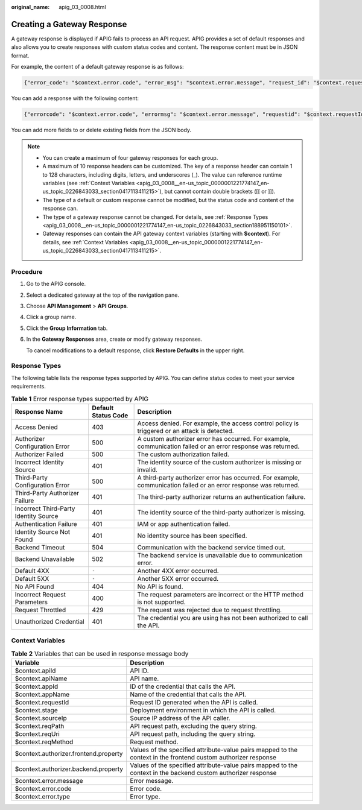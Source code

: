:original_name: apig_03_0008.html

.. _apig_03_0008:

Creating a Gateway Response
===========================

A gateway response is displayed if APIG fails to process an API request. APIG provides a set of default responses and also allows you to create responses with custom status codes and content. The response content must be in JSON format.

For example, the content of a default gateway response is as follows:

.. code-block::

   {"error_code": "$context.error.code", "error_msg": "$context.error.message", "request_id": "$context.requestId"}

You can add a response with the following content:

.. code-block::

   {"errorcode": "$context.error.code", "errormsg": "$context.error.message", "requestid": "$context.requestId","apiId":"$context.apiId"}

You can add more fields to or delete existing fields from the JSON body.

.. note::

   -  You can create a maximum of four gateway responses for each group.
   -  A maximum of 10 response headers can be customized. The key of a response header can contain 1 to 128 characters, including digits, letters, and underscores (_). The value can reference runtime variables (see :ref:`Context Variables <apig_03_0008__en-us_topic_0000001221774147_en-us_topic_0226843033_section0417113411215>`), but cannot contain double brackets ([[ or ]]).
   -  The type of a default or custom response cannot be modified, but the status code and content of the response can.
   -  The type of a gateway response cannot be changed. For details, see :ref:`Response Types <apig_03_0008__en-us_topic_0000001221774147_en-us_topic_0226843033_section188951150101>`.
   -  Gateway responses can contain the API gateway context variables (starting with **$context**). For details, see :ref:`Context Variables <apig_03_0008__en-us_topic_0000001221774147_en-us_topic_0226843033_section0417113411215>`.

Procedure
---------

#. Go to the APIG console.

2. Select a dedicated gateway at the top of the navigation pane.

3. Choose **API Management** > **API Groups**.

4. Click a group name.

5. Click the **Group Information** tab.

6. In the **Gateway Responses** area, create or modify gateway responses.

   To cancel modifications to a default response, click **Restore Defaults** in the upper right.

.. _apig_03_0008__en-us_topic_0000001221774147_en-us_topic_0226843033_section188951150101:

Response Types
--------------

The following table lists the response types supported by APIG. You can define status codes to meet your service requirements.

.. table:: **Table 1** Error response types supported by APIG

   +---------------------------------------+---------------------+-------------------------------------------------------------------------------------------------------------------+
   | Response Name                         | Default Status Code | Description                                                                                                       |
   +=======================================+=====================+===================================================================================================================+
   | Access Denied                         | 403                 | Access denied. For example, the access control policy is triggered or an attack is detected.                      |
   +---------------------------------------+---------------------+-------------------------------------------------------------------------------------------------------------------+
   | Authorizer Configuration Error        | 500                 | A custom authorizer error has occurred. For example, communication failed or an error response was returned.      |
   +---------------------------------------+---------------------+-------------------------------------------------------------------------------------------------------------------+
   | Authorizer Failed                     | 500                 | The custom authorization failed.                                                                                  |
   +---------------------------------------+---------------------+-------------------------------------------------------------------------------------------------------------------+
   | Incorrect Identity Source             | 401                 | The identity source of the custom authorizer is missing or invalid.                                               |
   +---------------------------------------+---------------------+-------------------------------------------------------------------------------------------------------------------+
   | Third-Party Configuration Error       | 500                 | A third-party authorizer error has occurred. For example, communication failed or an error response was returned. |
   +---------------------------------------+---------------------+-------------------------------------------------------------------------------------------------------------------+
   | Third-Party Authorizer Failure        | 401                 | The third-party authorizer returns an authentication failure.                                                     |
   +---------------------------------------+---------------------+-------------------------------------------------------------------------------------------------------------------+
   | Incorrect Third-Party Identity Source | 401                 | The identity source of the third-party authorizer is missing.                                                     |
   +---------------------------------------+---------------------+-------------------------------------------------------------------------------------------------------------------+
   | Authentication Failure                | 401                 | IAM or app authentication failed.                                                                                 |
   +---------------------------------------+---------------------+-------------------------------------------------------------------------------------------------------------------+
   | Identity Source Not Found             | 401                 | No identity source has been specified.                                                                            |
   +---------------------------------------+---------------------+-------------------------------------------------------------------------------------------------------------------+
   | Backend Timeout                       | 504                 | Communication with the backend service timed out.                                                                 |
   +---------------------------------------+---------------------+-------------------------------------------------------------------------------------------------------------------+
   | Backend Unavailable                   | 502                 | The backend service is unavailable due to communication error.                                                    |
   +---------------------------------------+---------------------+-------------------------------------------------------------------------------------------------------------------+
   | Default 4XX                           | ``-``               | Another 4XX error occurred.                                                                                       |
   +---------------------------------------+---------------------+-------------------------------------------------------------------------------------------------------------------+
   | Default 5XX                           | ``-``               | Another 5XX error occurred.                                                                                       |
   +---------------------------------------+---------------------+-------------------------------------------------------------------------------------------------------------------+
   | No API Found                          | 404                 | No API is found.                                                                                                  |
   +---------------------------------------+---------------------+-------------------------------------------------------------------------------------------------------------------+
   | Incorrect Request Parameters          | 400                 | The request parameters are incorrect or the HTTP method is not supported.                                         |
   +---------------------------------------+---------------------+-------------------------------------------------------------------------------------------------------------------+
   | Request Throttled                     | 429                 | The request was rejected due to request throttling.                                                               |
   +---------------------------------------+---------------------+-------------------------------------------------------------------------------------------------------------------+
   | Unauthorized Credential               | 401                 | The credential you are using has not been authorized to call the API.                                             |
   +---------------------------------------+---------------------+-------------------------------------------------------------------------------------------------------------------+

.. _apig_03_0008__en-us_topic_0000001221774147_en-us_topic_0226843033_section0417113411215:

Context Variables
-----------------

.. table:: **Table 2** Variables that can be used in response message body

   +---------------------------------------+----------------------------------------------------------------------------------------------------------------+
   | Variable                              | Description                                                                                                    |
   +=======================================+================================================================================================================+
   | $context.apiId                        | API ID.                                                                                                        |
   +---------------------------------------+----------------------------------------------------------------------------------------------------------------+
   | $context.apiName                      | API name.                                                                                                      |
   +---------------------------------------+----------------------------------------------------------------------------------------------------------------+
   | $context.appId                        | ID of the credential that calls the API.                                                                       |
   +---------------------------------------+----------------------------------------------------------------------------------------------------------------+
   | $context.appName                      | Name of the credential that calls the API.                                                                     |
   +---------------------------------------+----------------------------------------------------------------------------------------------------------------+
   | $context.requestId                    | Request ID generated when the API is called.                                                                   |
   +---------------------------------------+----------------------------------------------------------------------------------------------------------------+
   | $context.stage                        | Deployment environment in which the API is called.                                                             |
   +---------------------------------------+----------------------------------------------------------------------------------------------------------------+
   | $context.sourceIp                     | Source IP address of the API caller.                                                                           |
   +---------------------------------------+----------------------------------------------------------------------------------------------------------------+
   | $context.reqPath                      | API request path, excluding the query string.                                                                  |
   +---------------------------------------+----------------------------------------------------------------------------------------------------------------+
   | $context.reqUri                       | API request path, including the query string.                                                                  |
   +---------------------------------------+----------------------------------------------------------------------------------------------------------------+
   | $context.reqMethod                    | Request method.                                                                                                |
   +---------------------------------------+----------------------------------------------------------------------------------------------------------------+
   | $context.authorizer.frontend.property | Values of the specified attribute-value pairs mapped to the context in the frontend custom authorizer response |
   +---------------------------------------+----------------------------------------------------------------------------------------------------------------+
   | $context.authorizer.backend.property  | Values of the specified attribute-value pairs mapped to the context in the backend custom authorizer response  |
   +---------------------------------------+----------------------------------------------------------------------------------------------------------------+
   | $context.error.message                | Error message.                                                                                                 |
   +---------------------------------------+----------------------------------------------------------------------------------------------------------------+
   | $context.error.code                   | Error code.                                                                                                    |
   +---------------------------------------+----------------------------------------------------------------------------------------------------------------+
   | $context.error.type                   | Error type.                                                                                                    |
   +---------------------------------------+----------------------------------------------------------------------------------------------------------------+
